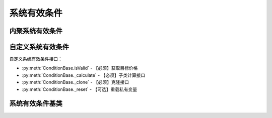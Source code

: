 .. py:currentmodule:: hikyuu.trade_sys
.. highlightlang:: python

系统有效条件
============

内聚系统有效条件
----------------




自定义系统有效条件
------------------

自定义系统有效条件接口：

* :py:meth:`ConditionBase.isValid` - 【必须】获取目标价格
* :py:meth:`ConditionBase._calculate` - 【必须】子类计算接口
* :py:meth:`ConditionBase._clone` - 【必须】克隆接口
* :py:meth:`ConditionBase._reset` - 【可选】重载私有变量


系统有效条件基类
----------------

.. py:class:: ConditionBase([name])

    系统有效条件基类
    
    .. py:attribute:: name 名称
        
    .. py:method:: getParam(name)

        获取指定的参数
    
        :param str name: 参数名称
        :return: 参数值
        :raises out_of_range: 无此参数
        
    .. py:method:: setParam(name, value)
    
        设置参数
        
        :param str name: 参数名称
        :param value: 参数值
        :type value: int | bool | float | string
        :raises logic_error: Unsupported type! 不支持的参数类型
        
    .. py:method:: setTO(k)
    
        :param KData k: 设置交易对象
        
    .. py:method:: getTO()
    
        :return: 交易对象
        :rtype: KData    

    .. py:method:: setTM(tm)
    
        :param TradeManager tm: 设置交易管理账户
        
    .. py:method:: getTM()
    
        获取交易管理账户
        
        :return: 交易管理账户        
        
    .. py:method:: isValid(datetime)
    
        指定时间系统是否有效
        
        :param Datetime datetime: 指定时间
        :return: True 有效 | False 无效
    
    .. py:method:: _addValid(datetime)
    
        加入有效时间，在_calculate中调用
        
        :param Datetime datetime: 有效时间

    .. py:method:: _addInvald(datetime)
    
        加入无效时间，在_calculate中调用
        
        :param Datetime datetime: 无效时间
        
    .. py:method:: reset()
    
        复位操作
    
    .. py:method:: clone()
    
        克隆操作        
        
    .. py:method:: _calculate()
    
        【重载接口】子类计算接口
    
    .. py:method:: _reset()
    
        【重载接口】子类复位接口，复位内部私有变量
    
    .. py:method:: _clone()
    
        【重载接口】子类克隆接口

